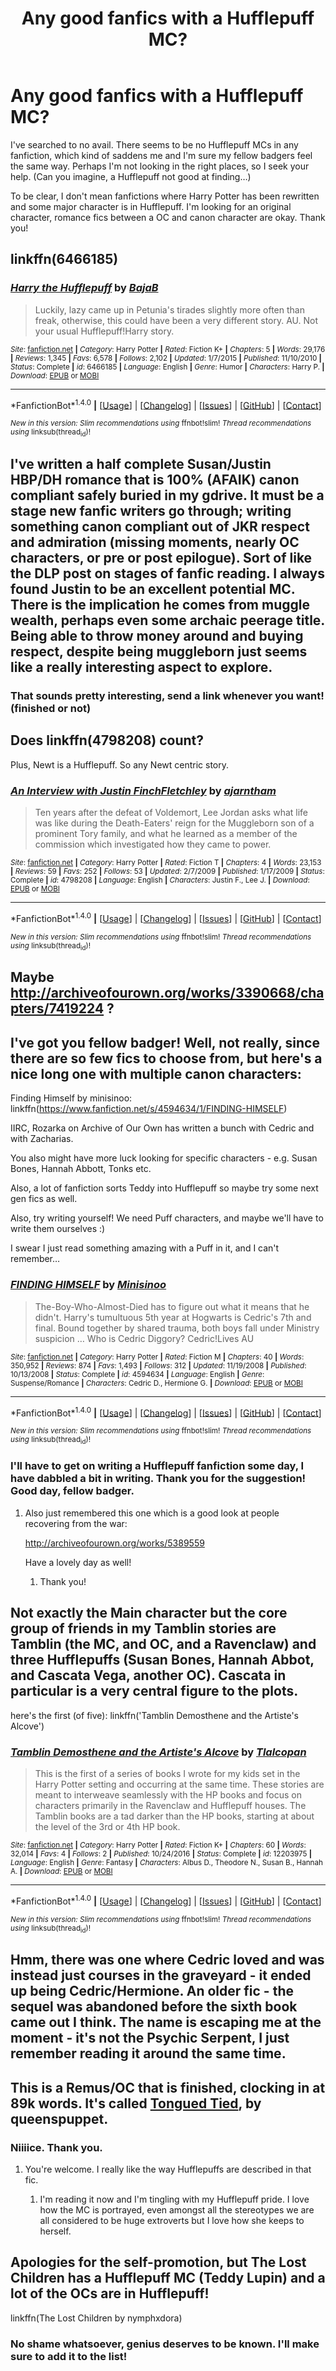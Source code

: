 #+TITLE: Any good fanfics with a Hufflepuff MC?

* Any good fanfics with a Hufflepuff MC?
:PROPERTIES:
:Score: 16
:DateUnix: 1483633027.0
:DateShort: 2017-Jan-05
:FlairText: Fic Search
:END:
I've searched to no avail. There seems to be no Hufflepuff MCs in any fanfiction, which kind of saddens me and I'm sure my fellow badgers feel the same way. Perhaps I'm not looking in the right places, so I seek your help. (Can you imagine, a Hufflepuff not good at finding...)

To be clear, I don't mean fanfictions where Harry Potter has been rewritten and some major character is in Hufflepuff. I'm looking for an original character, romance fics between a OC and canon character are okay. Thank you!


** linkffn(6466185)
:PROPERTIES:
:Author: Davidlister01
:Score: 8
:DateUnix: 1483633877.0
:DateShort: 2017-Jan-05
:END:

*** [[http://www.fanfiction.net/s/6466185/1/][*/Harry the Hufflepuff/*]] by [[https://www.fanfiction.net/u/943028/BajaB][/BajaB/]]

#+begin_quote
  Luckily, lazy came up in Petunia's tirades slightly more often than freak, otherwise, this could have been a very different story. AU. Not your usual Hufflepuff!Harry story.
#+end_quote

^{/Site/: [[http://www.fanfiction.net/][fanfiction.net]] *|* /Category/: Harry Potter *|* /Rated/: Fiction K+ *|* /Chapters/: 5 *|* /Words/: 29,176 *|* /Reviews/: 1,345 *|* /Favs/: 6,578 *|* /Follows/: 2,102 *|* /Updated/: 1/7/2015 *|* /Published/: 11/10/2010 *|* /Status/: Complete *|* /id/: 6466185 *|* /Language/: English *|* /Genre/: Humor *|* /Characters/: Harry P. *|* /Download/: [[http://www.ff2ebook.com/old/ffn-bot/index.php?id=6466185&source=ff&filetype=epub][EPUB]] or [[http://www.ff2ebook.com/old/ffn-bot/index.php?id=6466185&source=ff&filetype=mobi][MOBI]]}

--------------

*FanfictionBot*^{1.4.0} *|* [[[https://github.com/tusing/reddit-ffn-bot/wiki/Usage][Usage]]] | [[[https://github.com/tusing/reddit-ffn-bot/wiki/Changelog][Changelog]]] | [[[https://github.com/tusing/reddit-ffn-bot/issues/][Issues]]] | [[[https://github.com/tusing/reddit-ffn-bot/][GitHub]]] | [[[https://www.reddit.com/message/compose?to=tusing][Contact]]]

^{/New in this version: Slim recommendations using/ ffnbot!slim! /Thread recommendations using/ linksub(thread_id)!}
:PROPERTIES:
:Author: FanfictionBot
:Score: 3
:DateUnix: 1483633893.0
:DateShort: 2017-Jan-05
:END:


** I've written a half complete Susan/Justin HBP/DH romance that is 100% (AFAIK) canon compliant safely buried in my gdrive. It must be a stage new fanfic writers go through; writing something canon compliant out of JKR respect and admiration (missing moments, nearly OC characters, or pre or post epilogue). Sort of like the DLP post on stages of fanfic reading. I always found Justin to be an excellent potential MC. There is the implication he comes from muggle wealth, perhaps even some archaic peerage title. Being able to throw money around and buying respect, despite being muggleborn just seems like a really interesting aspect to explore.
:PROPERTIES:
:Author: mikkelibob
:Score: 3
:DateUnix: 1483642128.0
:DateShort: 2017-Jan-05
:END:

*** That sounds pretty interesting, send a link whenever you want! (finished or not)
:PROPERTIES:
:Score: 2
:DateUnix: 1483643476.0
:DateShort: 2017-Jan-05
:END:


** Does linkffn(4798208) count?

Plus, Newt is a Hufflepuff. So any Newt centric story.
:PROPERTIES:
:Author: PsychoGeek
:Score: 6
:DateUnix: 1483645624.0
:DateShort: 2017-Jan-05
:END:

*** [[http://www.fanfiction.net/s/4798208/1/][*/An Interview with Justin FinchFletchley/*]] by [[https://www.fanfiction.net/u/765250/ajarntham][/ajarntham/]]

#+begin_quote
  Ten years after the defeat of Voldemort, Lee Jordan asks what life was like during the Death-Eaters' reign for the Muggleborn son of a prominent Tory family, and what he learned as a member of the commission which investigated how they came to power.
#+end_quote

^{/Site/: [[http://www.fanfiction.net/][fanfiction.net]] *|* /Category/: Harry Potter *|* /Rated/: Fiction T *|* /Chapters/: 4 *|* /Words/: 23,153 *|* /Reviews/: 59 *|* /Favs/: 252 *|* /Follows/: 53 *|* /Updated/: 2/7/2009 *|* /Published/: 1/17/2009 *|* /Status/: Complete *|* /id/: 4798208 *|* /Language/: English *|* /Characters/: Justin F., Lee J. *|* /Download/: [[http://www.ff2ebook.com/old/ffn-bot/index.php?id=4798208&source=ff&filetype=epub][EPUB]] or [[http://www.ff2ebook.com/old/ffn-bot/index.php?id=4798208&source=ff&filetype=mobi][MOBI]]}

--------------

*FanfictionBot*^{1.4.0} *|* [[[https://github.com/tusing/reddit-ffn-bot/wiki/Usage][Usage]]] | [[[https://github.com/tusing/reddit-ffn-bot/wiki/Changelog][Changelog]]] | [[[https://github.com/tusing/reddit-ffn-bot/issues/][Issues]]] | [[[https://github.com/tusing/reddit-ffn-bot/][GitHub]]] | [[[https://www.reddit.com/message/compose?to=tusing][Contact]]]

^{/New in this version: Slim recommendations using/ ffnbot!slim! /Thread recommendations using/ linksub(thread_id)!}
:PROPERTIES:
:Author: FanfictionBot
:Score: 3
:DateUnix: 1483645660.0
:DateShort: 2017-Jan-05
:END:


** Maybe [[http://archiveofourown.org/works/3390668/chapters/7419224]] ?
:PROPERTIES:
:Author: MoukaLion
:Score: 2
:DateUnix: 1483637626.0
:DateShort: 2017-Jan-05
:END:


** I've got you fellow badger! Well, not really, since there are so few fics to choose from, but here's a nice long one with multiple canon characters:

Finding Himself by minisinoo: linkffn([[https://www.fanfiction.net/s/4594634/1/FINDING-HIMSELF]])

IIRC, Rozarka on Archive of Our Own has written a bunch with Cedric and with Zacharias.

You also might have more luck looking for specific characters - e.g. Susan Bones, Hannah Abbott, Tonks etc.

Also, a lot of fanfiction sorts Teddy into Hufflepuff so maybe try some next gen fics as well.

Also, try writing yourself! We need Puff characters, and maybe we'll have to write them ourselves :)

I swear I just read something amazing with a Puff in it, and I can't remember...
:PROPERTIES:
:Author: ftothem
:Score: 2
:DateUnix: 1483661598.0
:DateShort: 2017-Jan-06
:END:

*** [[http://www.fanfiction.net/s/4594634/1/][*/FINDING HIMSELF/*]] by [[https://www.fanfiction.net/u/106720/Minisinoo][/Minisinoo/]]

#+begin_quote
  The-Boy-Who-Almost-Died has to figure out what it means that he didn't. Harry's tumultuous 5th year at Hogwarts is Cedric's 7th and final. Bound together by shared trauma, both boys fall under Ministry suspicion ... Who is Cedric Diggory? Cedric!Lives AU
#+end_quote

^{/Site/: [[http://www.fanfiction.net/][fanfiction.net]] *|* /Category/: Harry Potter *|* /Rated/: Fiction M *|* /Chapters/: 40 *|* /Words/: 350,952 *|* /Reviews/: 874 *|* /Favs/: 1,493 *|* /Follows/: 312 *|* /Updated/: 11/19/2008 *|* /Published/: 10/13/2008 *|* /Status/: Complete *|* /id/: 4594634 *|* /Language/: English *|* /Genre/: Suspense/Romance *|* /Characters/: Cedric D., Hermione G. *|* /Download/: [[http://www.ff2ebook.com/old/ffn-bot/index.php?id=4594634&source=ff&filetype=epub][EPUB]] or [[http://www.ff2ebook.com/old/ffn-bot/index.php?id=4594634&source=ff&filetype=mobi][MOBI]]}

--------------

*FanfictionBot*^{1.4.0} *|* [[[https://github.com/tusing/reddit-ffn-bot/wiki/Usage][Usage]]] | [[[https://github.com/tusing/reddit-ffn-bot/wiki/Changelog][Changelog]]] | [[[https://github.com/tusing/reddit-ffn-bot/issues/][Issues]]] | [[[https://github.com/tusing/reddit-ffn-bot/][GitHub]]] | [[[https://www.reddit.com/message/compose?to=tusing][Contact]]]

^{/New in this version: Slim recommendations using/ ffnbot!slim! /Thread recommendations using/ linksub(thread_id)!}
:PROPERTIES:
:Author: FanfictionBot
:Score: 1
:DateUnix: 1483661615.0
:DateShort: 2017-Jan-06
:END:


*** I'll have to get on writing a Hufflepuff fanfiction some day, I have dabbled a bit in writing. Thank you for the suggestion! Good day, fellow badger.
:PROPERTIES:
:Score: 1
:DateUnix: 1483661925.0
:DateShort: 2017-Jan-06
:END:

**** Also just remembered this one which is a good look at people recovering from the war:

[[http://archiveofourown.org/works/5389559]]

Have a lovely day as well!
:PROPERTIES:
:Author: ftothem
:Score: 1
:DateUnix: 1483665444.0
:DateShort: 2017-Jan-06
:END:

***** Thank you!
:PROPERTIES:
:Score: 1
:DateUnix: 1483665512.0
:DateShort: 2017-Jan-06
:END:


** Not exactly the Main character but the core group of friends in my Tamblin stories are Tamblin (the MC, and OC, and a Ravenclaw) and three Hufflepuffs (Susan Bones, Hannah Abbot, and Cascata Vega, another OC). Cascata in particular is a very central figure to the plots.

here's the first (of five): linkffn('Tamblin Demosthene and the Artiste's Alcove')
:PROPERTIES:
:Author: Tlalcopan
:Score: 2
:DateUnix: 1483646186.0
:DateShort: 2017-Jan-05
:END:

*** [[http://www.fanfiction.net/s/12203975/1/][*/Tamblin Demosthene and the Artiste's Alcove/*]] by [[https://www.fanfiction.net/u/8383306/Tlalcopan][/Tlalcopan/]]

#+begin_quote
  This is the first of a series of books I wrote for my kids set in the Harry Potter setting and occurring at the same time. These stories are meant to interweave seamlessly with the HP books and focus on characters primarily in the Ravenclaw and Hufflepuff houses. The Tamblin books are a tad darker than the HP books, starting at about the level of the 3rd or 4th HP book.
#+end_quote

^{/Site/: [[http://www.fanfiction.net/][fanfiction.net]] *|* /Category/: Harry Potter *|* /Rated/: Fiction K+ *|* /Chapters/: 60 *|* /Words/: 32,014 *|* /Favs/: 4 *|* /Follows/: 2 *|* /Published/: 10/24/2016 *|* /Status/: Complete *|* /id/: 12203975 *|* /Language/: English *|* /Genre/: Fantasy *|* /Characters/: Albus D., Theodore N., Susan B., Hannah A. *|* /Download/: [[http://www.ff2ebook.com/old/ffn-bot/index.php?id=12203975&source=ff&filetype=epub][EPUB]] or [[http://www.ff2ebook.com/old/ffn-bot/index.php?id=12203975&source=ff&filetype=mobi][MOBI]]}

--------------

*FanfictionBot*^{1.4.0} *|* [[[https://github.com/tusing/reddit-ffn-bot/wiki/Usage][Usage]]] | [[[https://github.com/tusing/reddit-ffn-bot/wiki/Changelog][Changelog]]] | [[[https://github.com/tusing/reddit-ffn-bot/issues/][Issues]]] | [[[https://github.com/tusing/reddit-ffn-bot/][GitHub]]] | [[[https://www.reddit.com/message/compose?to=tusing][Contact]]]

^{/New in this version: Slim recommendations using/ ffnbot!slim! /Thread recommendations using/ linksub(thread_id)!}
:PROPERTIES:
:Author: FanfictionBot
:Score: 0
:DateUnix: 1483646213.0
:DateShort: 2017-Jan-05
:END:


** Hmm, there was one where Cedric loved and was instead just courses in the graveyard - it ended up being Cedric/Hermione. An older fic - the sequel was abandoned before the sixth book came out I think. The name is escaping me at the moment - it's not the Psychic Serpent, I just remember reading it around the same time.
:PROPERTIES:
:Author: midasgoldentouch
:Score: 1
:DateUnix: 1483650912.0
:DateShort: 2017-Jan-06
:END:


** This is a Remus/OC that is finished, clocking in at 89k words. It's called [[http://www.harrypotterfanfiction.com/viewstory2.php?chapterid=249828&i=1][Tongued Tied]], by queenspuppet.
:PROPERTIES:
:Author: Alydrin
:Score: 0
:DateUnix: 1483672112.0
:DateShort: 2017-Jan-06
:END:

*** Niiiice. Thank you.
:PROPERTIES:
:Score: 1
:DateUnix: 1483672229.0
:DateShort: 2017-Jan-06
:END:

**** You're welcome. I really like the way Hufflepuffs are described in that fic.
:PROPERTIES:
:Author: Alydrin
:Score: 1
:DateUnix: 1483672631.0
:DateShort: 2017-Jan-06
:END:

***** I'm reading it now and I'm tingling with my Hufflepuff pride. I love how the MC is portrayed, even amongst all the stereotypes we are all considered to be huge extroverts but I love how she keeps to herself.
:PROPERTIES:
:Score: 1
:DateUnix: 1483673817.0
:DateShort: 2017-Jan-06
:END:


** Apologies for the self-promotion, but The Lost Children has a Hufflepuff MC (Teddy Lupin) and a lot of the OCs are in Hufflepuff!

linkffn(The Lost Children by nymphxdora)
:PROPERTIES:
:Author: nymphxdora
:Score: 0
:DateUnix: 1483679798.0
:DateShort: 2017-Jan-06
:END:

*** No shame whatsoever, genius deserves to be known. I'll make sure to add it to the list!
:PROPERTIES:
:Score: 1
:DateUnix: 1483682894.0
:DateShort: 2017-Jan-06
:END:
